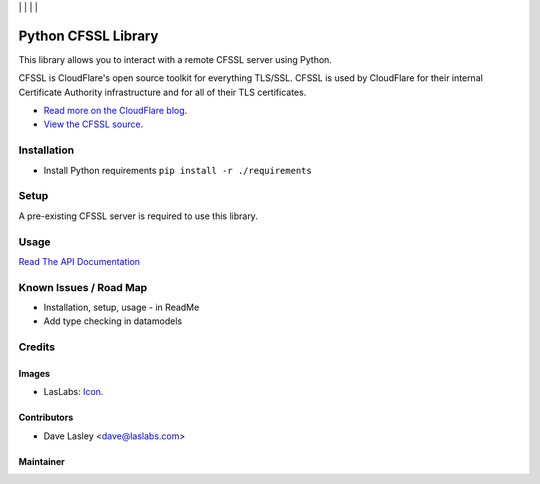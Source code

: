 |License MIT| | |Build Status| | |Coveralls Status| | |Codecov Status| | |Code Climate|

====================
Python CFSSL Library
====================

This library allows you to interact with a remote CFSSL server using Python.

CFSSL is CloudFlare's open source toolkit for everything TLS/SSL. CFSSL is used by
CloudFlare for their internal Certificate Authority infrastructure and for all of
their TLS certificates.

* `Read more on the CloudFlare blog
  <https://blog.cloudflare.com/introducing-cfssl/>`_.
* `View the CFSSL source
  <https://github.com/cloudflare/cfssl>`_.

Installation
============

* Install Python requirements ``pip install -r ./requirements``

Setup
=====

A pre-existing CFSSL server is required to use this library.

Usage
=====

`Read The API Documentation <https://laslabs.github.io/python-cfssl>`_

Known Issues / Road Map
=======================

-  Installation, setup, usage - in ReadMe
-  Add type checking in datamodels

Credits
=======

Images
------

* LasLabs: `Icon <https://repo.laslabs.com/projects/TEM/repos/odoo-module_template/browse/module_name/static/description/icon.svg?raw>`_.

Contributors
------------

* Dave Lasley <dave@laslabs.com>

Maintainer
----------

.. image:: https://laslabs.com/logo.png
   :alt: LasLabs Inc.
   :target: https://laslabs.com

.. |Build Status| image:: https://api.travis-ci.org/LasLabs/python-cfssl.svg?branch=master
   :target: https://travis-ci.org/LasLabs/python-cfssl
.. |Coveralls Status| image:: https://coveralls.io/repos/LasLabs/python-cfssl/badge.svg?branch=master
   :target: https://coveralls.io/r/LasLabs/python-cfssl?branch=master
.. |Codecov Status| image:: https://codecov.io/gh/LasLabs/python-cfssl/branch/master/graph/badge.svg
   :target: https://codecov.io/gh/LasLabs/python-cfssl
.. |Code Climate| image:: https://codeclimate.com/github/laslabs/Python-CFSSL/badges/gpa.svg
   :target: https://codeclimate.com/github/laslabs/Python-CFSSL
.. |License MIT| image:: https://img.shields.io/badge/license-MIT-blue.svg
   :target: https://opensource.org/licenses/MIT
   :alt: License: AGPL-3


